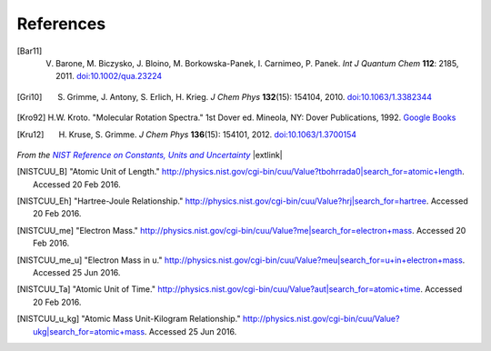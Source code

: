 .. References page


References
==========

.. [Bar11] V. Barone, M. Biczysko, J. Bloino, M. Borkowska-Panek, I. Carnimeo, P. Panek. *Int J Quantum Chem* **112**\ : 2185, 2011. `doi:10.1002/qua.23224 <http://dx.doi.org/10.1002/qua.23224>`__

.. [Gri10] S. Grimme, J. Antony, S. Erlich, H. Krieg. *J Chem Phys* **132**\ (15): 154104, 2010. `doi:10.1063/1.3382344 <http://dx.doi.org/10.1063/1.3382344>`__

.. [Kro92] H.W. Kroto. "Molecular Rotation Spectra." 1st Dover ed. Mineola, NY: Dover Publications, 1992. `Google Books <https://books.google.com/books?id=z1uoQgAACAAJ>`__

.. [Kru12] H. Kruse, S. Grimme. *J Chem Phys* **136**\ (15): 154101, 2012. `doi:10.1063/1.3700154 <http://dx.doi.org/10.1063/1.3700154>`__


*From the* |NISTRef|_ |extlink|

.. [NISTCUU_B] "Atomic Unit of Length." `http://physics.nist.gov/cgi-bin/cuu/Value?tbohrrada0|search_for=atomic+length <http://physics.nist.gov/cgi-bin/cuu/Value?tbohrrada0|search_for=atomic+length>`__. Accessed 20 Feb 2016.

.. [NISTCUU_Eh] "Hartree-Joule Relationship." `http://physics.nist.gov/cgi-bin/cuu/Value?hrj|search_for=hartree <http://physics.nist.gov/cgi-bin/cuu/Value?hrj|search_for=hartree>`__. Accessed 20 Feb 2016.

.. [NISTCUU_me] "Electron Mass." `http://physics.nist.gov/cgi-bin/cuu/Value?me|search_for=electron+mass <http://physics.nist.gov/cgi-bin/cuu/Value?me|search_for=electron+mass>`__. Accessed 20 Feb 2016.

.. [NISTCUU_me_u] "Electron Mass in u." `http://physics.nist.gov/cgi-bin/cuu/Value?meu|search_for=u+in+electron+mass <http://physics.nist.gov/cgi-bin/cuu/Value?meu|search_for=u+in+electron+mass>`__. Accessed 25 Jun 2016.

.. [NISTCUU_Ta] "Atomic Unit of Time." `http://physics.nist.gov/cgi-bin/cuu/Value?aut|search_for=atomic+time <http://physics.nist.gov/cgi-bin/cuu/Value?aut|search_for=atomic+time>`__. Accessed 20 Feb 2016.

.. [NISTCUU_u_kg] "Atomic Mass Unit-Kilogram Relationship." `http://physics.nist.gov/cgi-bin/cuu/Value?ukg|search_for=atomic+mass <http://physics.nist.gov/cgi-bin/cuu/Value?ukg|search_for=atomic+mass>`__. Accessed 25 Jun 2016.


.. |NISTRef| replace:: *NIST Reference on Constants, Units and Uncertainty*

.. _NISTRef: http://physics.nist.gov/cuu/Constants/index.html

